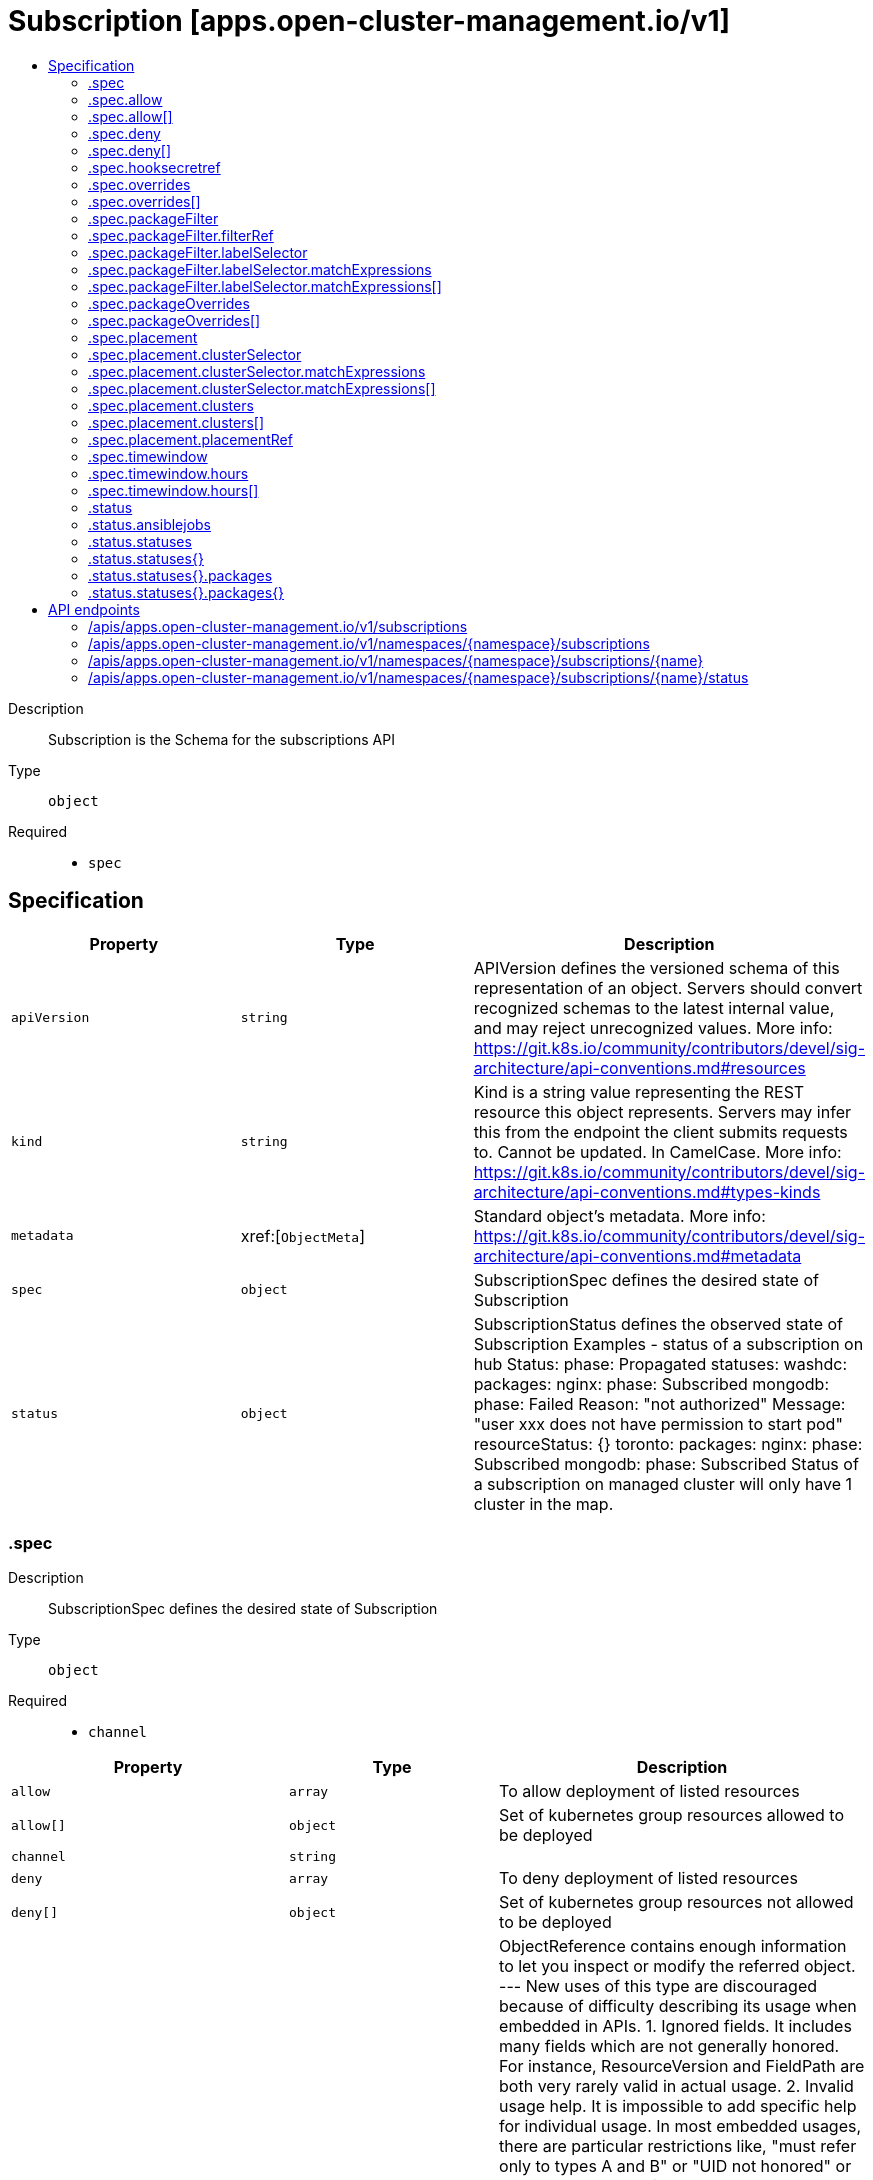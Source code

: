 // Automatically generated by 'openshift-apidocs-gen'. Do not edit.
:_content-type: ASSEMBLY
[id="subscription-apps-open-cluster-management-io-v1"]
= Subscription [apps.open-cluster-management.io/v1]
:toc: macro
:toc-title:

toc::[]


Description::
+
--
Subscription is the Schema for the subscriptions API
--

Type::
  `object`

Required::
  - `spec`


== Specification

[cols="1,1,1",options="header"]
|===
| Property | Type | Description

| `apiVersion`
| `string`
| APIVersion defines the versioned schema of this representation of an object. Servers should convert recognized schemas to the latest internal value, and may reject unrecognized values. More info: https://git.k8s.io/community/contributors/devel/sig-architecture/api-conventions.md#resources

| `kind`
| `string`
| Kind is a string value representing the REST resource this object represents. Servers may infer this from the endpoint the client submits requests to. Cannot be updated. In CamelCase. More info: https://git.k8s.io/community/contributors/devel/sig-architecture/api-conventions.md#types-kinds

| `metadata`
| xref:[`ObjectMeta`]
| Standard object's metadata. More info: https://git.k8s.io/community/contributors/devel/sig-architecture/api-conventions.md#metadata

| `spec`
| `object`
| SubscriptionSpec defines the desired state of Subscription

| `status`
| `object`
| SubscriptionStatus defines the observed state of Subscription Examples - status of a subscription on hub Status: 	phase: Propagated 	statuses: 	  washdc: 		packages: 		  nginx: 			phase: Subscribed 		  mongodb: 			phase: Failed 			Reason: "not authorized" 			Message: "user xxx does not have permission to start pod" 			resourceStatus: {}    toronto: 		packages: 		  nginx: 			phase: Subscribed 		  mongodb: 			phase: Subscribed Status of a subscription on managed cluster will only have 1 cluster in the map.

|===
=== .spec
Description::
+
--
SubscriptionSpec defines the desired state of Subscription
--

Type::
  `object`

Required::
  - `channel`



[cols="1,1,1",options="header"]
|===
| Property | Type | Description

| `allow`
| `array`
| To allow deployment of listed resources

| `allow[]`
| `object`
| Set of kubernetes group resources allowed to be deployed

| `channel`
| `string`
| 

| `deny`
| `array`
| To deny deployment of listed resources

| `deny[]`
| `object`
| Set of kubernetes group resources not allowed to be deployed

| `hooksecretref`
| `object`
| ObjectReference contains enough information to let you inspect or modify the referred object. --- New uses of this type are discouraged because of difficulty describing its usage when embedded in APIs.  1. Ignored fields.  It includes many fields which are not generally honored.  For instance, ResourceVersion and FieldPath are both very rarely valid in actual usage.  2. Invalid usage help.  It is impossible to add specific help for individual usage.  In most embedded usages, there are particular     restrictions like, "must refer only to types A and B" or "UID not honored" or "name must be restricted".     Those cannot be well described when embedded.  3. Inconsistent validation.  Because the usages are different, the validation rules are different by usage, which makes it hard for users to predict what will happen.  4. The fields are both imprecise and overly precise.  Kind is not a precise mapping to a URL. This can produce ambiguity     during interpretation and require a REST mapping.  In most cases, the dependency is on the group,resource tuple     and the version of the actual struct is irrelevant.  5. We cannot easily change it.  Because this type is embedded in many locations, updates to this type     will affect numerous schemas.  Don't make new APIs embed an underspecified API type they do not control. Instead of using this type, create a locally provided and used type that is well-focused on your reference. For example, ServiceReferences for admission registration: https://github.com/kubernetes/api/blob/release-1.17/admissionregistration/v1/types.go#L533 .

| `name`
| `string`
| To specify 1 package in channel

| `overrides`
| `array`
| for hub use only to specify the overrides when apply to clusters

| `overrides[]`
| `object`
| Overrides field in deployable

| `packageFilter`
| `object`
| To specify more than 1 package in channel

| `packageOverrides`
| `array`
| To provide flexibility to override package in channel with local input

| `packageOverrides[]`
| `object`
| Overrides field in deployable

| `placement`
| `object`
| For hub use only, to specify which clusters to go to

| `secondaryChannel`
| `string`
| 

| `timewindow`
| `object`
| help user control when the subscription will take affect

| `watchHelmNamespaceScopedResources`
| `boolean`
| WatchHelmNamespaceScopedResources is used to enable watching namespace scope Helm chart resources

|===
=== .spec.allow
Description::
+
--
To allow deployment of listed resources
--

Type::
  `array`




=== .spec.allow[]
Description::
+
--
Set of kubernetes group resources allowed to be deployed
--

Type::
  `object`

Required::
  - `apiVersion`
  - `kinds`



[cols="1,1,1",options="header"]
|===
| Property | Type | Description

| `apiVersion`
| `string`
| 

| `kinds`
| `array (string)`
| 

|===
=== .spec.deny
Description::
+
--
To deny deployment of listed resources
--

Type::
  `array`




=== .spec.deny[]
Description::
+
--
Set of kubernetes group resources not allowed to be deployed
--

Type::
  `object`

Required::
  - `apiVersion`
  - `kinds`



[cols="1,1,1",options="header"]
|===
| Property | Type | Description

| `apiVersion`
| `string`
| 

| `kinds`
| `array (string)`
| 

|===
=== .spec.hooksecretref
Description::
+
--
ObjectReference contains enough information to let you inspect or modify the referred object. --- New uses of this type are discouraged because of difficulty describing its usage when embedded in APIs.  1. Ignored fields.  It includes many fields which are not generally honored.  For instance, ResourceVersion and FieldPath are both very rarely valid in actual usage.  2. Invalid usage help.  It is impossible to add specific help for individual usage.  In most embedded usages, there are particular     restrictions like, "must refer only to types A and B" or "UID not honored" or "name must be restricted".     Those cannot be well described when embedded.  3. Inconsistent validation.  Because the usages are different, the validation rules are different by usage, which makes it hard for users to predict what will happen.  4. The fields are both imprecise and overly precise.  Kind is not a precise mapping to a URL. This can produce ambiguity     during interpretation and require a REST mapping.  In most cases, the dependency is on the group,resource tuple     and the version of the actual struct is irrelevant.  5. We cannot easily change it.  Because this type is embedded in many locations, updates to this type     will affect numerous schemas.  Don't make new APIs embed an underspecified API type they do not control. Instead of using this type, create a locally provided and used type that is well-focused on your reference. For example, ServiceReferences for admission registration: https://github.com/kubernetes/api/blob/release-1.17/admissionregistration/v1/types.go#L533 .
--

Type::
  `object`




[cols="1,1,1",options="header"]
|===
| Property | Type | Description

| `apiVersion`
| `string`
| API version of the referent.

| `fieldPath`
| `string`
| If referring to a piece of an object instead of an entire object, this string should contain a valid JSON/Go field access statement, such as desiredState.manifest.containers[2]. For example, if the object reference is to a container within a pod, this would take on a value like: "spec.containers{name}" (where "name" refers to the name of the container that triggered the event) or if no container name is specified "spec.containers[2]" (container with index 2 in this pod). This syntax is chosen only to have some well-defined way of referencing a part of an object. TODO: this design is not final and this field is subject to change in the future.

| `kind`
| `string`
| Kind of the referent. More info: https://git.k8s.io/community/contributors/devel/sig-architecture/api-conventions.md#types-kinds

| `name`
| `string`
| Name of the referent. More info: https://kubernetes.io/docs/concepts/overview/working-with-objects/names/#names

| `namespace`
| `string`
| Namespace of the referent. More info: https://kubernetes.io/docs/concepts/overview/working-with-objects/namespaces/

| `resourceVersion`
| `string`
| Specific resourceVersion to which this reference is made, if any. More info: https://git.k8s.io/community/contributors/devel/sig-architecture/api-conventions.md#concurrency-control-and-consistency

| `uid`
| `string`
| UID of the referent. More info: https://kubernetes.io/docs/concepts/overview/working-with-objects/names/#uids

|===
=== .spec.overrides
Description::
+
--
for hub use only to specify the overrides when apply to clusters
--

Type::
  `array`




=== .spec.overrides[]
Description::
+
--
Overrides field in deployable
--

Type::
  `object`

Required::
  - `clusterName`
  - `clusterOverrides`



[cols="1,1,1",options="header"]
|===
| Property | Type | Description

| `clusterName`
| `string`
| 

| `clusterOverrides`
| `array (undefined)`
| 

|===
=== .spec.packageFilter
Description::
+
--
To specify more than 1 package in channel
--

Type::
  `object`




[cols="1,1,1",options="header"]
|===
| Property | Type | Description

| `annotations`
| `object (string)`
| 

| `filterRef`
| `object`
| LocalObjectReference contains enough information to let you locate the referenced object inside the same namespace.

| `labelSelector`
| `object`
| A label selector is a label query over a set of resources. The result of matchLabels and matchExpressions are ANDed. An empty label selector matches all objects. A null label selector matches no objects.

| `version`
| `string`
| 

|===
=== .spec.packageFilter.filterRef
Description::
+
--
LocalObjectReference contains enough information to let you locate the referenced object inside the same namespace.
--

Type::
  `object`




[cols="1,1,1",options="header"]
|===
| Property | Type | Description

| `name`
| `string`
| Name of the referent. More info: https://kubernetes.io/docs/concepts/overview/working-with-objects/names/#names TODO: Add other useful fields. apiVersion, kind, uid?

|===
=== .spec.packageFilter.labelSelector
Description::
+
--
A label selector is a label query over a set of resources. The result of matchLabels and matchExpressions are ANDed. An empty label selector matches all objects. A null label selector matches no objects.
--

Type::
  `object`




[cols="1,1,1",options="header"]
|===
| Property | Type | Description

| `matchExpressions`
| `array`
| matchExpressions is a list of label selector requirements. The requirements are ANDed.

| `matchExpressions[]`
| `object`
| A label selector requirement is a selector that contains values, a key, and an operator that relates the key and values.

| `matchLabels`
| `object (string)`
| matchLabels is a map of {key,value} pairs. A single {key,value} in the matchLabels map is equivalent to an element of matchExpressions, whose key field is "key", the operator is "In", and the values array contains only "value". The requirements are ANDed.

|===
=== .spec.packageFilter.labelSelector.matchExpressions
Description::
+
--
matchExpressions is a list of label selector requirements. The requirements are ANDed.
--

Type::
  `array`




=== .spec.packageFilter.labelSelector.matchExpressions[]
Description::
+
--
A label selector requirement is a selector that contains values, a key, and an operator that relates the key and values.
--

Type::
  `object`

Required::
  - `key`
  - `operator`



[cols="1,1,1",options="header"]
|===
| Property | Type | Description

| `key`
| `string`
| key is the label key that the selector applies to.

| `operator`
| `string`
| operator represents a key's relationship to a set of values. Valid operators are In, NotIn, Exists and DoesNotExist.

| `values`
| `array (string)`
| values is an array of string values. If the operator is In or NotIn, the values array must be non-empty. If the operator is Exists or DoesNotExist, the values array must be empty. This array is replaced during a strategic merge patch.

|===
=== .spec.packageOverrides
Description::
+
--
To provide flexibility to override package in channel with local input
--

Type::
  `array`




=== .spec.packageOverrides[]
Description::
+
--
Overrides field in deployable
--

Type::
  `object`

Required::
  - `packageName`



[cols="1,1,1",options="header"]
|===
| Property | Type | Description

| `packageAlias`
| `string`
| 

| `packageName`
| `string`
| 

| `packageOverrides`
| `array (undefined)`
| 

|===
=== .spec.placement
Description::
+
--
For hub use only, to specify which clusters to go to
--

Type::
  `object`




[cols="1,1,1",options="header"]
|===
| Property | Type | Description

| `clusterSelector`
| `object`
| A label selector is a label query over a set of resources. The result of matchLabels and matchExpressions are ANDed. An empty label selector matches all objects. A null label selector matches no objects.

| `clusters`
| `array`
| 

| `clusters[]`
| `object`
| GenericClusterReference - in alignment with kubefed

| `local`
| `boolean`
| 

| `placementRef`
| `object`
| ObjectReference contains enough information to let you inspect or modify the referred object. --- New uses of this type are discouraged because of difficulty describing its usage when embedded in APIs.  1. Ignored fields.  It includes many fields which are not generally honored.  For instance, ResourceVersion and FieldPath are both very rarely valid in actual usage.  2. Invalid usage help.  It is impossible to add specific help for individual usage.  In most embedded usages, there are particular     restrictions like, "must refer only to types A and B" or "UID not honored" or "name must be restricted".     Those cannot be well described when embedded.  3. Inconsistent validation.  Because the usages are different, the validation rules are different by usage, which makes it hard for users to predict what will happen.  4. The fields are both imprecise and overly precise.  Kind is not a precise mapping to a URL. This can produce ambiguity     during interpretation and require a REST mapping.  In most cases, the dependency is on the group,resource tuple     and the version of the actual struct is irrelevant.  5. We cannot easily change it.  Because this type is embedded in many locations, updates to this type     will affect numerous schemas.  Don't make new APIs embed an underspecified API type they do not control. Instead of using this type, create a locally provided and used type that is well-focused on your reference. For example, ServiceReferences for admission registration: https://github.com/kubernetes/api/blob/release-1.17/admissionregistration/v1/types.go#L533 .

|===
=== .spec.placement.clusterSelector
Description::
+
--
A label selector is a label query over a set of resources. The result of matchLabels and matchExpressions are ANDed. An empty label selector matches all objects. A null label selector matches no objects.
--

Type::
  `object`




[cols="1,1,1",options="header"]
|===
| Property | Type | Description

| `matchExpressions`
| `array`
| matchExpressions is a list of label selector requirements. The requirements are ANDed.

| `matchExpressions[]`
| `object`
| A label selector requirement is a selector that contains values, a key, and an operator that relates the key and values.

| `matchLabels`
| `object (string)`
| matchLabels is a map of {key,value} pairs. A single {key,value} in the matchLabels map is equivalent to an element of matchExpressions, whose key field is "key", the operator is "In", and the values array contains only "value". The requirements are ANDed.

|===
=== .spec.placement.clusterSelector.matchExpressions
Description::
+
--
matchExpressions is a list of label selector requirements. The requirements are ANDed.
--

Type::
  `array`




=== .spec.placement.clusterSelector.matchExpressions[]
Description::
+
--
A label selector requirement is a selector that contains values, a key, and an operator that relates the key and values.
--

Type::
  `object`

Required::
  - `key`
  - `operator`



[cols="1,1,1",options="header"]
|===
| Property | Type | Description

| `key`
| `string`
| key is the label key that the selector applies to.

| `operator`
| `string`
| operator represents a key's relationship to a set of values. Valid operators are In, NotIn, Exists and DoesNotExist.

| `values`
| `array (string)`
| values is an array of string values. If the operator is In or NotIn, the values array must be non-empty. If the operator is Exists or DoesNotExist, the values array must be empty. This array is replaced during a strategic merge patch.

|===
=== .spec.placement.clusters
Description::
+
--

--

Type::
  `array`




=== .spec.placement.clusters[]
Description::
+
--
GenericClusterReference - in alignment with kubefed
--

Type::
  `object`

Required::
  - `name`



[cols="1,1,1",options="header"]
|===
| Property | Type | Description

| `name`
| `string`
| 

|===
=== .spec.placement.placementRef
Description::
+
--
ObjectReference contains enough information to let you inspect or modify the referred object. --- New uses of this type are discouraged because of difficulty describing its usage when embedded in APIs.  1. Ignored fields.  It includes many fields which are not generally honored.  For instance, ResourceVersion and FieldPath are both very rarely valid in actual usage.  2. Invalid usage help.  It is impossible to add specific help for individual usage.  In most embedded usages, there are particular     restrictions like, "must refer only to types A and B" or "UID not honored" or "name must be restricted".     Those cannot be well described when embedded.  3. Inconsistent validation.  Because the usages are different, the validation rules are different by usage, which makes it hard for users to predict what will happen.  4. The fields are both imprecise and overly precise.  Kind is not a precise mapping to a URL. This can produce ambiguity     during interpretation and require a REST mapping.  In most cases, the dependency is on the group,resource tuple     and the version of the actual struct is irrelevant.  5. We cannot easily change it.  Because this type is embedded in many locations, updates to this type     will affect numerous schemas.  Don't make new APIs embed an underspecified API type they do not control. Instead of using this type, create a locally provided and used type that is well-focused on your reference. For example, ServiceReferences for admission registration: https://github.com/kubernetes/api/blob/release-1.17/admissionregistration/v1/types.go#L533 .
--

Type::
  `object`




[cols="1,1,1",options="header"]
|===
| Property | Type | Description

| `apiVersion`
| `string`
| API version of the referent.

| `fieldPath`
| `string`
| If referring to a piece of an object instead of an entire object, this string should contain a valid JSON/Go field access statement, such as desiredState.manifest.containers[2]. For example, if the object reference is to a container within a pod, this would take on a value like: "spec.containers{name}" (where "name" refers to the name of the container that triggered the event) or if no container name is specified "spec.containers[2]" (container with index 2 in this pod). This syntax is chosen only to have some well-defined way of referencing a part of an object. TODO: this design is not final and this field is subject to change in the future.

| `kind`
| `string`
| Kind of the referent. More info: https://git.k8s.io/community/contributors/devel/sig-architecture/api-conventions.md#types-kinds

| `name`
| `string`
| Name of the referent. More info: https://kubernetes.io/docs/concepts/overview/working-with-objects/names/#names

| `namespace`
| `string`
| Namespace of the referent. More info: https://kubernetes.io/docs/concepts/overview/working-with-objects/namespaces/

| `resourceVersion`
| `string`
| Specific resourceVersion to which this reference is made, if any. More info: https://git.k8s.io/community/contributors/devel/sig-architecture/api-conventions.md#concurrency-control-and-consistency

| `uid`
| `string`
| UID of the referent. More info: https://kubernetes.io/docs/concepts/overview/working-with-objects/names/#uids

|===
=== .spec.timewindow
Description::
+
--
help user control when the subscription will take affect
--

Type::
  `object`




[cols="1,1,1",options="header"]
|===
| Property | Type | Description

| `daysofweek`
| `array (string)`
| weekdays defined the day of the week for this time window https://golang.org/pkg/time/#Weekday

| `hours`
| `array`
| 

| `hours[]`
| `object`
| HourRange time format for each time will be Kitchen format, defined at https://golang.org/pkg/time/#pkg-constants

| `location`
| `string`
| https://en.wikipedia.org/wiki/List_of_tz_database_time_zones

| `windowtype`
| `string`
| active time window or not, if timewindow is active, then deploy will only applies during these windows Note, if you want to generation crd with operator-sdk v0.10.0, then the following line should be: <+kubebuilder:validation:Enum=active,blocked,Active,Blocked>

|===
=== .spec.timewindow.hours
Description::
+
--

--

Type::
  `array`




=== .spec.timewindow.hours[]
Description::
+
--
HourRange time format for each time will be Kitchen format, defined at https://golang.org/pkg/time/#pkg-constants
--

Type::
  `object`




[cols="1,1,1",options="header"]
|===
| Property | Type | Description

| `end`
| `string`
| 

| `start`
| `string`
| 

|===
=== .status
Description::
+
--
SubscriptionStatus defines the observed state of Subscription Examples - status of a subscription on hub Status: 	phase: Propagated 	statuses: 	  washdc: 		packages: 		  nginx: 			phase: Subscribed 		  mongodb: 			phase: Failed 			Reason: "not authorized" 			Message: "user xxx does not have permission to start pod" 			resourceStatus: {}    toronto: 		packages: 		  nginx: 			phase: Subscribed 		  mongodb: 			phase: Subscribed Status of a subscription on managed cluster will only have 1 cluster in the map.
--

Type::
  `object`




[cols="1,1,1",options="header"]
|===
| Property | Type | Description

| `ansiblejobs`
| `object`
| 

| `appstatusReference`
| `string`
| 

| `lastUpdateTime`
| `string`
| 

| `message`
| `string`
| 

| `phase`
| `string`
| INSERT ADDITIONAL STATUS FIELD - define observed state of cluster Important: Run "make" to regenerate code after modifying this file

| `reason`
| `string`
| 

| `statuses`
| `object`
| For endpoint, it is the status of subscription, key is packagename, For hub, it aggregates all status, key is cluster name

| `statuses{}`
| `object`
| SubscriptionPerClusterStatus defines status for subscription in each cluster, key is package name

|===
=== .status.ansiblejobs
Description::
+
--

--

Type::
  `object`




[cols="1,1,1",options="header"]
|===
| Property | Type | Description

| `lastposthookjob`
| `string`
| 

| `lastprehookjob`
| `string`
| 

| `posthookjobshistory`
| `array (string)`
| 

| `prehookjobshistory`
| `array (string)`
| 

|===
=== .status.statuses
Description::
+
--
For endpoint, it is the status of subscription, key is packagename, For hub, it aggregates all status, key is cluster name
--

Type::
  `object`




=== .status.statuses{}
Description::
+
--
SubscriptionPerClusterStatus defines status for subscription in each cluster, key is package name
--

Type::
  `object`




[cols="1,1,1",options="header"]
|===
| Property | Type | Description

| `packages`
| `object`
| 

| `packages{}`
| `object`
| SubscriptionUnitStatus defines status of a unit (subscription or package)

|===
=== .status.statuses{}.packages
Description::
+
--

--

Type::
  `object`




=== .status.statuses{}.packages{}
Description::
+
--
SubscriptionUnitStatus defines status of a unit (subscription or package)
--

Type::
  `object`

Required::
  - `lastUpdateTime`



[cols="1,1,1",options="header"]
|===
| Property | Type | Description

| `lastUpdateTime`
| `string`
| 

| `message`
| `string`
| 

| `phase`
| `string`
| Phase are Propagated if it is in hub or Subscribed if it is in endpoint

| `reason`
| `string`
| 

| `resourceStatus`
| ``
| 

|===

== API endpoints

The following API endpoints are available:

* `/apis/apps.open-cluster-management.io/v1/subscriptions`
- `GET`: list objects of kind Subscription
* `/apis/apps.open-cluster-management.io/v1/namespaces/{namespace}/subscriptions`
- `DELETE`: delete collection of Subscription
- `GET`: list objects of kind Subscription
- `POST`: create a Subscription
* `/apis/apps.open-cluster-management.io/v1/namespaces/{namespace}/subscriptions/{name}`
- `DELETE`: delete a Subscription
- `GET`: read the specified Subscription
- `PATCH`: partially update the specified Subscription
- `PUT`: replace the specified Subscription
* `/apis/apps.open-cluster-management.io/v1/namespaces/{namespace}/subscriptions/{name}/status`
- `GET`: read status of the specified Subscription
- `PATCH`: partially update status of the specified Subscription
- `PUT`: replace status of the specified Subscription


=== /apis/apps.open-cluster-management.io/v1/subscriptions



HTTP method::
  `GET`

Description::
  list objects of kind Subscription


.HTTP responses
[cols="1,1",options="header"]
|===
| HTTP code | Reponse body
| 200 - OK
| xref:../objects/index.adoc#io.open-cluster-management.apps.v1.SubscriptionList[`SubscriptionList`] schema
| 401 - Unauthorized
| Empty
|===


=== /apis/apps.open-cluster-management.io/v1/namespaces/{namespace}/subscriptions



HTTP method::
  `DELETE`

Description::
  delete collection of Subscription




.HTTP responses
[cols="1,1",options="header"]
|===
| HTTP code | Reponse body
| 200 - OK
| `Status` schema
| 401 - Unauthorized
| Empty
|===

HTTP method::
  `GET`

Description::
  list objects of kind Subscription




.HTTP responses
[cols="1,1",options="header"]
|===
| HTTP code | Reponse body
| 200 - OK
| xref:../objects/index.adoc#io.open-cluster-management.apps.v1.SubscriptionList[`SubscriptionList`] schema
| 401 - Unauthorized
| Empty
|===

HTTP method::
  `POST`

Description::
  create a Subscription


.Query parameters
[cols="1,1,2",options="header"]
|===
| Parameter | Type | Description
| `dryRun`
| `string`
| When present, indicates that modifications should not be persisted. An invalid or unrecognized dryRun directive will result in an error response and no further processing of the request. Valid values are: - All: all dry run stages will be processed
| `fieldValidation`
| `string`
| fieldValidation instructs the server on how to handle objects in the request (POST/PUT/PATCH) containing unknown or duplicate fields. Valid values are: - Ignore: This will ignore any unknown fields that are silently dropped from the object, and will ignore all but the last duplicate field that the decoder encounters. This is the default behavior prior to v1.23. - Warn: This will send a warning via the standard warning response header for each unknown field that is dropped from the object, and for each duplicate field that is encountered. The request will still succeed if there are no other errors, and will only persist the last of any duplicate fields. This is the default in v1.23+ - Strict: This will fail the request with a BadRequest error if any unknown fields would be dropped from the object, or if any duplicate fields are present. The error returned from the server will contain all unknown and duplicate fields encountered.
|===

.Body parameters
[cols="1,1,2",options="header"]
|===
| Parameter | Type | Description
| `body`
| xref:../apps_open-cluster-management_io/subscription-apps-open-cluster-management-io-v1.adoc#subscription-apps-open-cluster-management-io-v1[`Subscription`] schema
| 
|===

.HTTP responses
[cols="1,1",options="header"]
|===
| HTTP code | Reponse body
| 200 - OK
| xref:../apps_open-cluster-management_io/subscription-apps-open-cluster-management-io-v1.adoc#subscription-apps-open-cluster-management-io-v1[`Subscription`] schema
| 201 - Created
| xref:../apps_open-cluster-management_io/subscription-apps-open-cluster-management-io-v1.adoc#subscription-apps-open-cluster-management-io-v1[`Subscription`] schema
| 202 - Accepted
| xref:../apps_open-cluster-management_io/subscription-apps-open-cluster-management-io-v1.adoc#subscription-apps-open-cluster-management-io-v1[`Subscription`] schema
| 401 - Unauthorized
| Empty
|===


=== /apis/apps.open-cluster-management.io/v1/namespaces/{namespace}/subscriptions/{name}

.Global path parameters
[cols="1,1,2",options="header"]
|===
| Parameter | Type | Description
| `name`
| `string`
| name of the Subscription
|===


HTTP method::
  `DELETE`

Description::
  delete a Subscription


.Query parameters
[cols="1,1,2",options="header"]
|===
| Parameter | Type | Description
| `dryRun`
| `string`
| When present, indicates that modifications should not be persisted. An invalid or unrecognized dryRun directive will result in an error response and no further processing of the request. Valid values are: - All: all dry run stages will be processed
|===


.HTTP responses
[cols="1,1",options="header"]
|===
| HTTP code | Reponse body
| 200 - OK
| `Status` schema
| 202 - Accepted
| `Status` schema
| 401 - Unauthorized
| Empty
|===

HTTP method::
  `GET`

Description::
  read the specified Subscription




.HTTP responses
[cols="1,1",options="header"]
|===
| HTTP code | Reponse body
| 200 - OK
| xref:../apps_open-cluster-management_io/subscription-apps-open-cluster-management-io-v1.adoc#subscription-apps-open-cluster-management-io-v1[`Subscription`] schema
| 401 - Unauthorized
| Empty
|===

HTTP method::
  `PATCH`

Description::
  partially update the specified Subscription


.Query parameters
[cols="1,1,2",options="header"]
|===
| Parameter | Type | Description
| `dryRun`
| `string`
| When present, indicates that modifications should not be persisted. An invalid or unrecognized dryRun directive will result in an error response and no further processing of the request. Valid values are: - All: all dry run stages will be processed
| `fieldValidation`
| `string`
| fieldValidation instructs the server on how to handle objects in the request (POST/PUT/PATCH) containing unknown or duplicate fields. Valid values are: - Ignore: This will ignore any unknown fields that are silently dropped from the object, and will ignore all but the last duplicate field that the decoder encounters. This is the default behavior prior to v1.23. - Warn: This will send a warning via the standard warning response header for each unknown field that is dropped from the object, and for each duplicate field that is encountered. The request will still succeed if there are no other errors, and will only persist the last of any duplicate fields. This is the default in v1.23+ - Strict: This will fail the request with a BadRequest error if any unknown fields would be dropped from the object, or if any duplicate fields are present. The error returned from the server will contain all unknown and duplicate fields encountered.
|===


.HTTP responses
[cols="1,1",options="header"]
|===
| HTTP code | Reponse body
| 200 - OK
| xref:../apps_open-cluster-management_io/subscription-apps-open-cluster-management-io-v1.adoc#subscription-apps-open-cluster-management-io-v1[`Subscription`] schema
| 401 - Unauthorized
| Empty
|===

HTTP method::
  `PUT`

Description::
  replace the specified Subscription


.Query parameters
[cols="1,1,2",options="header"]
|===
| Parameter | Type | Description
| `dryRun`
| `string`
| When present, indicates that modifications should not be persisted. An invalid or unrecognized dryRun directive will result in an error response and no further processing of the request. Valid values are: - All: all dry run stages will be processed
| `fieldValidation`
| `string`
| fieldValidation instructs the server on how to handle objects in the request (POST/PUT/PATCH) containing unknown or duplicate fields. Valid values are: - Ignore: This will ignore any unknown fields that are silently dropped from the object, and will ignore all but the last duplicate field that the decoder encounters. This is the default behavior prior to v1.23. - Warn: This will send a warning via the standard warning response header for each unknown field that is dropped from the object, and for each duplicate field that is encountered. The request will still succeed if there are no other errors, and will only persist the last of any duplicate fields. This is the default in v1.23+ - Strict: This will fail the request with a BadRequest error if any unknown fields would be dropped from the object, or if any duplicate fields are present. The error returned from the server will contain all unknown and duplicate fields encountered.
|===

.Body parameters
[cols="1,1,2",options="header"]
|===
| Parameter | Type | Description
| `body`
| xref:../apps_open-cluster-management_io/subscription-apps-open-cluster-management-io-v1.adoc#subscription-apps-open-cluster-management-io-v1[`Subscription`] schema
| 
|===

.HTTP responses
[cols="1,1",options="header"]
|===
| HTTP code | Reponse body
| 200 - OK
| xref:../apps_open-cluster-management_io/subscription-apps-open-cluster-management-io-v1.adoc#subscription-apps-open-cluster-management-io-v1[`Subscription`] schema
| 201 - Created
| xref:../apps_open-cluster-management_io/subscription-apps-open-cluster-management-io-v1.adoc#subscription-apps-open-cluster-management-io-v1[`Subscription`] schema
| 401 - Unauthorized
| Empty
|===


=== /apis/apps.open-cluster-management.io/v1/namespaces/{namespace}/subscriptions/{name}/status

.Global path parameters
[cols="1,1,2",options="header"]
|===
| Parameter | Type | Description
| `name`
| `string`
| name of the Subscription
|===


HTTP method::
  `GET`

Description::
  read status of the specified Subscription




.HTTP responses
[cols="1,1",options="header"]
|===
| HTTP code | Reponse body
| 200 - OK
| xref:../apps_open-cluster-management_io/subscription-apps-open-cluster-management-io-v1.adoc#subscription-apps-open-cluster-management-io-v1[`Subscription`] schema
| 401 - Unauthorized
| Empty
|===

HTTP method::
  `PATCH`

Description::
  partially update status of the specified Subscription


.Query parameters
[cols="1,1,2",options="header"]
|===
| Parameter | Type | Description
| `dryRun`
| `string`
| When present, indicates that modifications should not be persisted. An invalid or unrecognized dryRun directive will result in an error response and no further processing of the request. Valid values are: - All: all dry run stages will be processed
| `fieldValidation`
| `string`
| fieldValidation instructs the server on how to handle objects in the request (POST/PUT/PATCH) containing unknown or duplicate fields. Valid values are: - Ignore: This will ignore any unknown fields that are silently dropped from the object, and will ignore all but the last duplicate field that the decoder encounters. This is the default behavior prior to v1.23. - Warn: This will send a warning via the standard warning response header for each unknown field that is dropped from the object, and for each duplicate field that is encountered. The request will still succeed if there are no other errors, and will only persist the last of any duplicate fields. This is the default in v1.23+ - Strict: This will fail the request with a BadRequest error if any unknown fields would be dropped from the object, or if any duplicate fields are present. The error returned from the server will contain all unknown and duplicate fields encountered.
|===


.HTTP responses
[cols="1,1",options="header"]
|===
| HTTP code | Reponse body
| 200 - OK
| xref:../apps_open-cluster-management_io/subscription-apps-open-cluster-management-io-v1.adoc#subscription-apps-open-cluster-management-io-v1[`Subscription`] schema
| 401 - Unauthorized
| Empty
|===

HTTP method::
  `PUT`

Description::
  replace status of the specified Subscription


.Query parameters
[cols="1,1,2",options="header"]
|===
| Parameter | Type | Description
| `dryRun`
| `string`
| When present, indicates that modifications should not be persisted. An invalid or unrecognized dryRun directive will result in an error response and no further processing of the request. Valid values are: - All: all dry run stages will be processed
| `fieldValidation`
| `string`
| fieldValidation instructs the server on how to handle objects in the request (POST/PUT/PATCH) containing unknown or duplicate fields. Valid values are: - Ignore: This will ignore any unknown fields that are silently dropped from the object, and will ignore all but the last duplicate field that the decoder encounters. This is the default behavior prior to v1.23. - Warn: This will send a warning via the standard warning response header for each unknown field that is dropped from the object, and for each duplicate field that is encountered. The request will still succeed if there are no other errors, and will only persist the last of any duplicate fields. This is the default in v1.23+ - Strict: This will fail the request with a BadRequest error if any unknown fields would be dropped from the object, or if any duplicate fields are present. The error returned from the server will contain all unknown and duplicate fields encountered.
|===

.Body parameters
[cols="1,1,2",options="header"]
|===
| Parameter | Type | Description
| `body`
| xref:../apps_open-cluster-management_io/subscription-apps-open-cluster-management-io-v1.adoc#subscription-apps-open-cluster-management-io-v1[`Subscription`] schema
| 
|===

.HTTP responses
[cols="1,1",options="header"]
|===
| HTTP code | Reponse body
| 200 - OK
| xref:../apps_open-cluster-management_io/subscription-apps-open-cluster-management-io-v1.adoc#subscription-apps-open-cluster-management-io-v1[`Subscription`] schema
| 201 - Created
| xref:../apps_open-cluster-management_io/subscription-apps-open-cluster-management-io-v1.adoc#subscription-apps-open-cluster-management-io-v1[`Subscription`] schema
| 401 - Unauthorized
| Empty
|===


